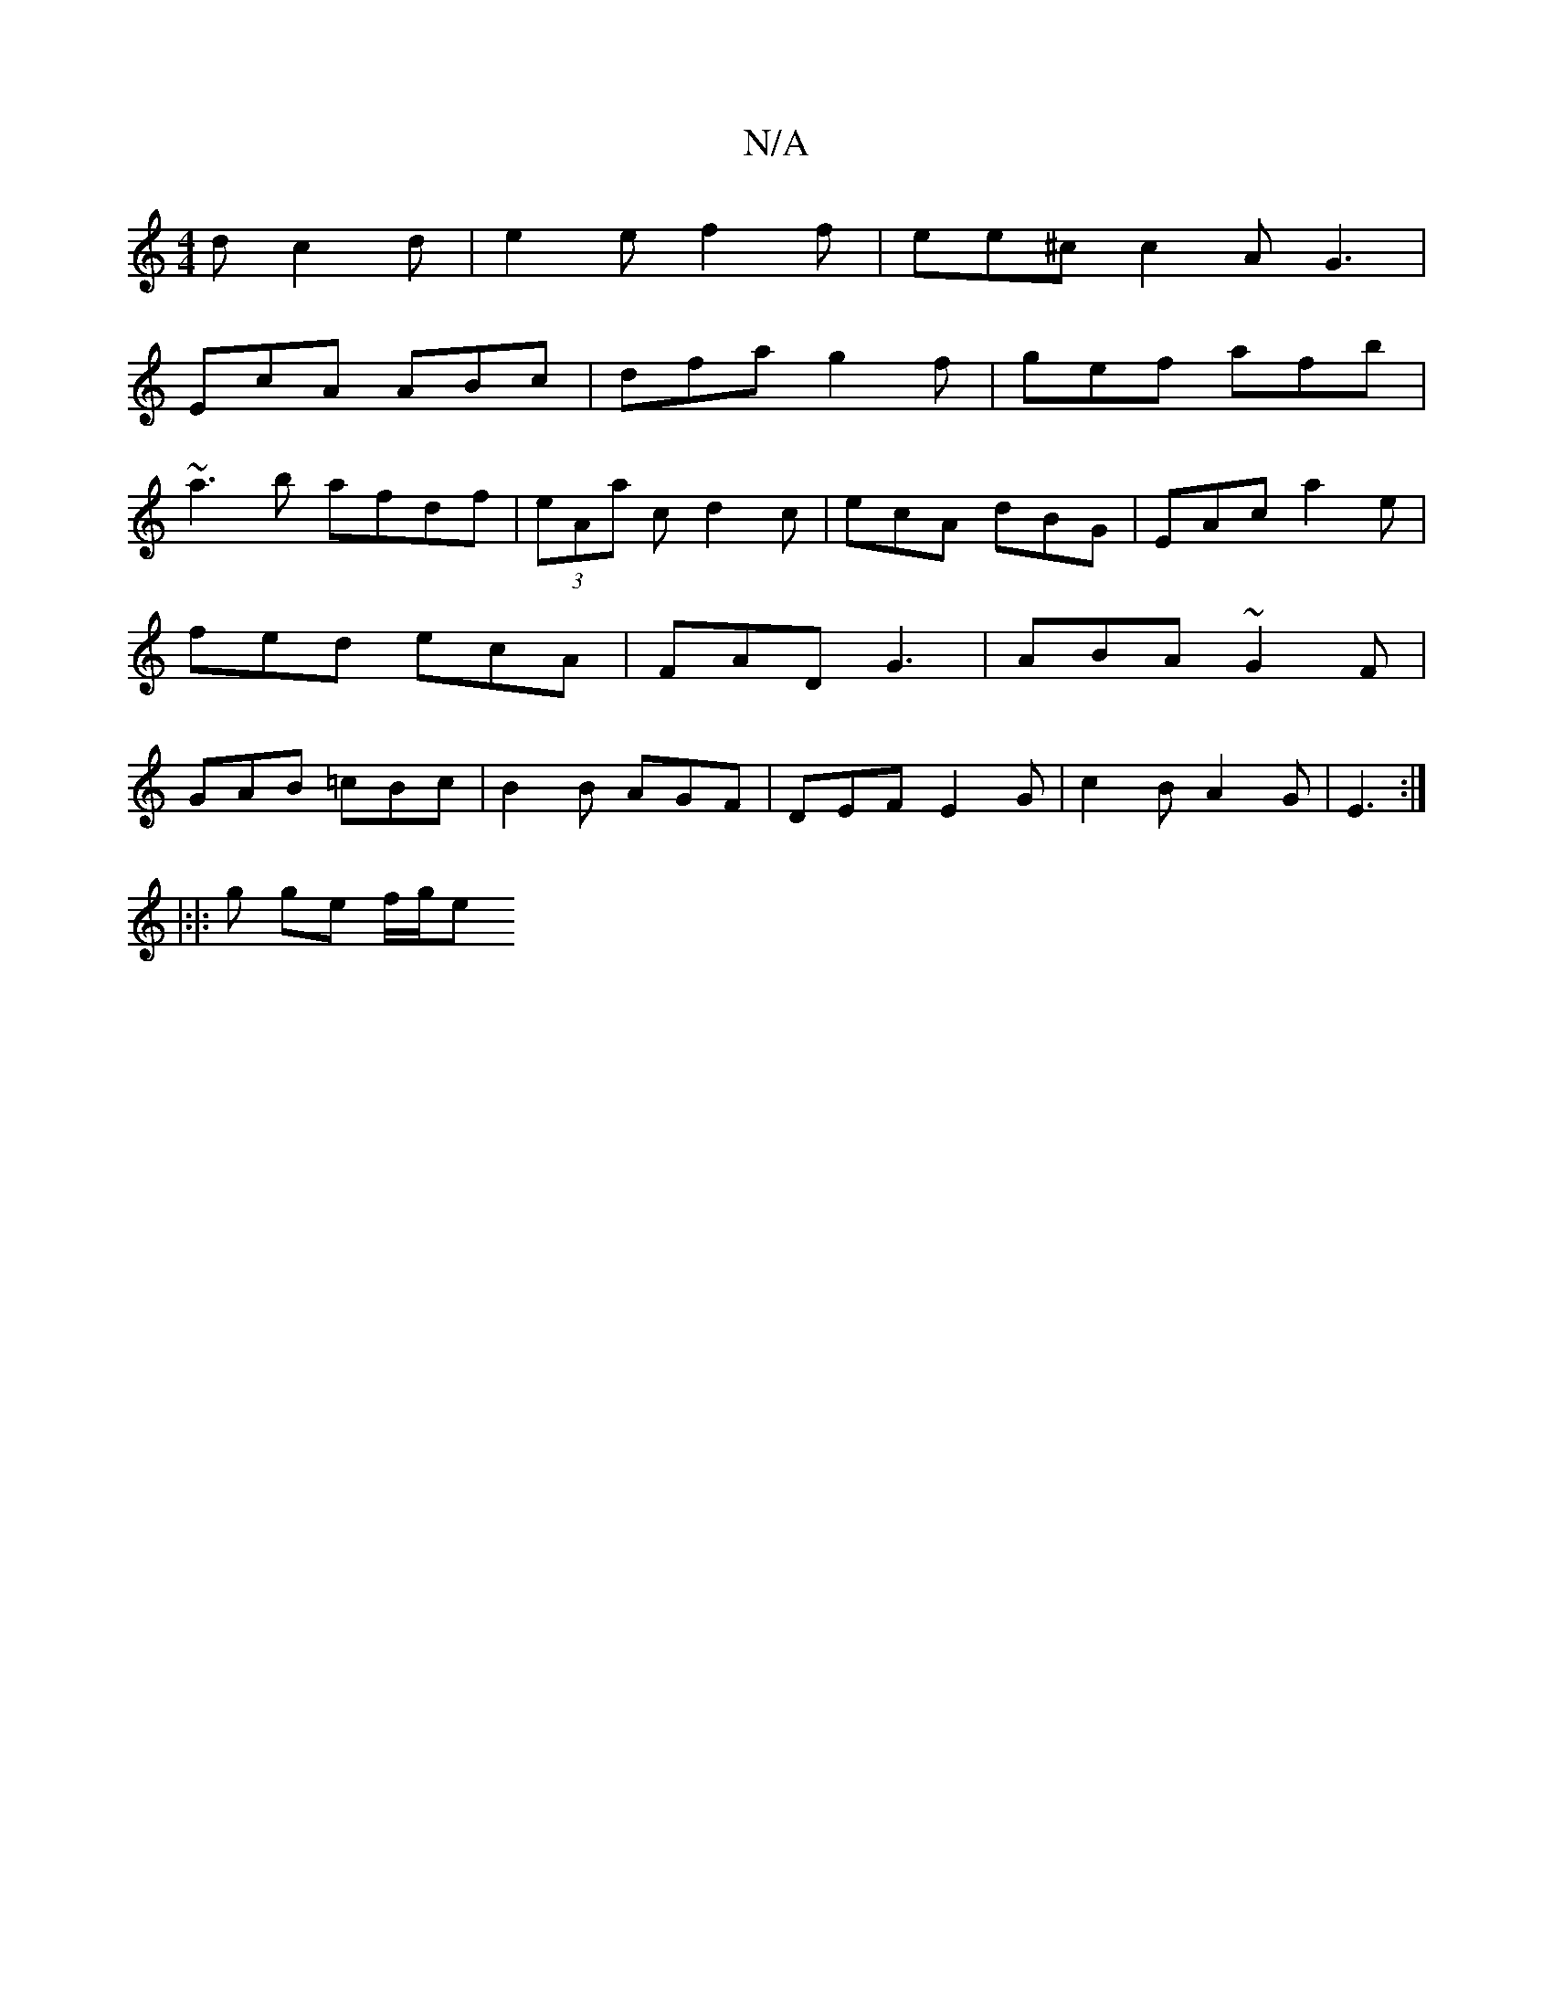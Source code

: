 X:1
T:N/A
M:4/4
R:N/A
K:Cmajor
d c2d | e2 e f2 f | ee^c c2A G3 |
EcA ABc | dfa g2f | gef afb |
~a3b afdf|(3eAa c d2 c | ecA dBG | EAc a2 e | fed ecA | FAD G3 | ABA ~G2F | GAB =cBc | B2 B AGF | DEF E2 G|c2B A2G|E3 :|
|:|: g ge f/g/e